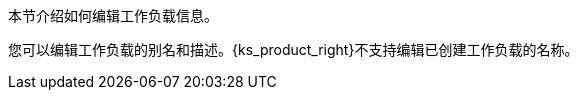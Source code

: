 // :ks_include_id: 8c633944651a4fc5ab95bedaaaa6eccf
本节介绍如何编辑工作负载信息。

您可以编辑工作负载的别名和描述。{ks_product_right}不支持编辑已创建工作负载的名称。
